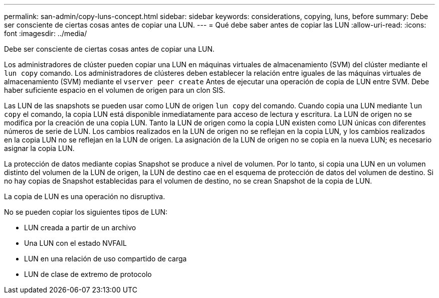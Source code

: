---
permalink: san-admin/copy-luns-concept.html 
sidebar: sidebar 
keywords: considerations, copying, luns, before 
summary: Debe ser consciente de ciertas cosas antes de copiar una LUN. 
---
= Qué debe saber antes de copiar las LUN
:allow-uri-read: 
:icons: font
:imagesdir: ../media/


[role="lead"]
Debe ser consciente de ciertas cosas antes de copiar una LUN.

Los administradores de clúster pueden copiar una LUN en máquinas virtuales de almacenamiento (SVM) del clúster mediante el `lun copy` comando. Los administradores de clústeres deben establecer la relación entre iguales de las máquinas virtuales de almacenamiento (SVM) mediante el `vserver peer create` Antes de ejecutar una operación de copia de LUN entre SVM. Debe haber suficiente espacio en el volumen de origen para un clon SIS.

Las LUN de las snapshots se pueden usar como LUN de origen `lun copy` del comando. Cuando copia una LUN mediante `lun copy` el comando, la copia LUN está disponible inmediatamente para acceso de lectura y escritura. La LUN de origen no se modifica por la creación de una copia LUN. Tanto la LUN de origen como la copia LUN existen como LUN únicas con diferentes números de serie de LUN. Los cambios realizados en la LUN de origen no se reflejan en la copia LUN, y los cambios realizados en la copia LUN no se reflejan en la LUN de origen. La asignación de la LUN de origen no se copia en la nueva LUN; es necesario asignar la copia LUN.

La protección de datos mediante copias Snapshot se produce a nivel de volumen. Por lo tanto, si copia una LUN en un volumen distinto del volumen de la LUN de origen, la LUN de destino cae en el esquema de protección de datos del volumen de destino. Si no hay copias de Snapshot establecidas para el volumen de destino, no se crean Snapshot de la copia de LUN.

La copia de LUN es una operación no disruptiva.

No se pueden copiar los siguientes tipos de LUN:

* LUN creada a partir de un archivo
* Una LUN con el estado NVFAIL
* LUN en una relación de uso compartido de carga
* LUN de clase de extremo de protocolo

